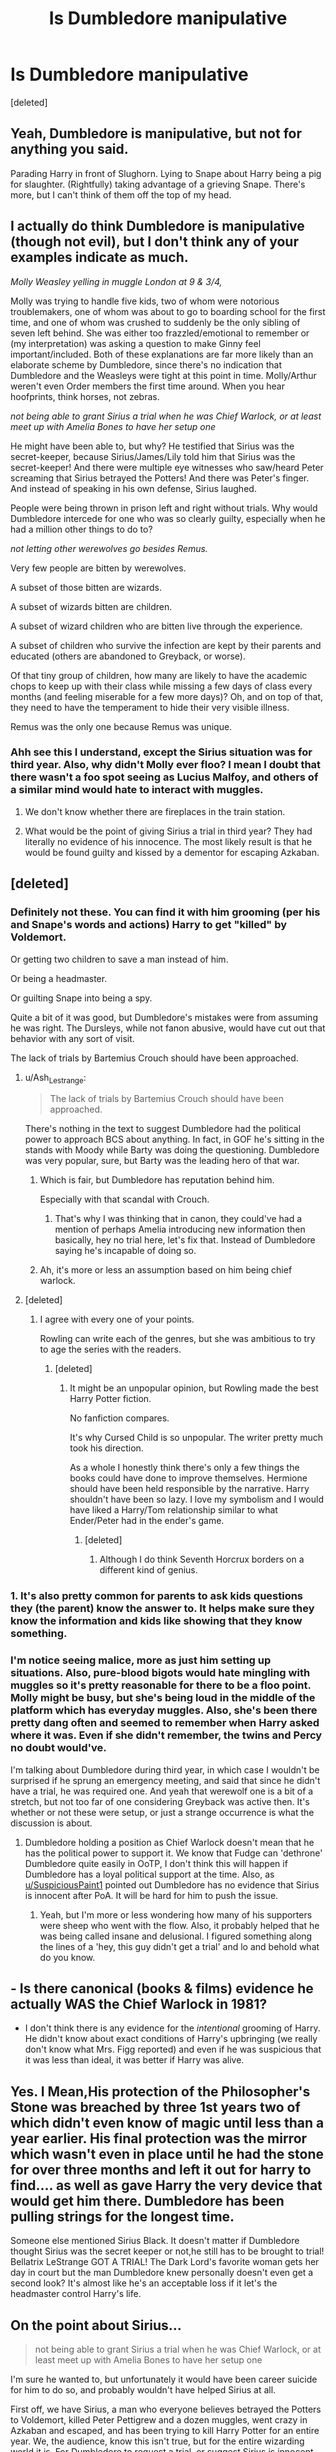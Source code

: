 #+TITLE: Is Dumbledore manipulative

* Is Dumbledore manipulative
:PROPERTIES:
:Score: 0
:DateUnix: 1567387905.0
:DateShort: 2019-Sep-02
:END:
[deleted]


** Yeah, Dumbledore is manipulative, but not for anything you said.

Parading Harry in front of Slughorn. Lying to Snape about Harry being a pig for slaughter. (Rightfully) taking advantage of a grieving Snape. There's more, but I can't think of them off the top of my head.
:PROPERTIES:
:Author: Ash_Lestrange
:Score: 9
:DateUnix: 1567392428.0
:DateShort: 2019-Sep-02
:END:


** I actually do think Dumbledore is manipulative (though not evil), but I don't think any of your examples indicate as much.

/Molly Weasley yelling in muggle London at 9 & 3/4,/

Molly was trying to handle five kids, two of whom were notorious troublemakers, one of whom was about to go to boarding school for the first time, and one of whom was crushed to suddenly be the only sibling of seven left behind. She was either too frazzled/emotional to remember or (my interpretation) was asking a question to make Ginny feel important/included. Both of these explanations are far more likely than an elaborate scheme by Dumbledore, since there's no indication that Dumbledore and the Weasleys were tight at this point in time. Molly/Arthur weren't even Order members the first time around. When you hear hoofprints, think horses, not zebras.

/not being able to grant Sirius a trial when he was Chief Warlock, or at least meet up with Amelia Bones to have her setup one/

He might have been able to, but why? He testified that Sirius was the secret-keeper, because Sirius/James/Lily told him that Sirius was the secret-keeper! And there were multiple eye witnesses who saw/heard Peter screaming that Sirius betrayed the Potters! And there was Peter's finger. And instead of speaking in his own defense, Sirius laughed.

People were being thrown in prison left and right without trials. Why would Dumbledore intercede for one who was so clearly guilty, especially when he had a million other things to do to?

/not letting other werewolves go besides Remus./

Very few people are bitten by werewolves.

A subset of those bitten are wizards.

A subset of wizards bitten are children.

A subset of wizard children who are bitten live through the experience.

A subset of children who survive the infection are kept by their parents and educated (others are abandoned to Greyback, or worse).

Of that tiny group of children, how many are likely to have the academic chops to keep up with their class while missing a few days of class every months (and feeling miserable for a few more days)? Oh, and on top of that, they need to have the temperament to hide their very visible illness.

Remus was the only one because Remus was unique.
:PROPERTIES:
:Score: 7
:DateUnix: 1567389800.0
:DateShort: 2019-Sep-02
:END:

*** Ahh see this I understand, except the Sirius situation was for third year. Also, why didn't Molly ever floo? I mean I doubt that there wasn't a foo spot seeing as Lucius Malfoy, and others of a similar mind would hate to interact with muggles.
:PROPERTIES:
:Author: CuriousLurkerPresent
:Score: -2
:DateUnix: 1567390030.0
:DateShort: 2019-Sep-02
:END:

**** We don't know whether there are fireplaces in the train station.
:PROPERTIES:
:Author: ceplma
:Score: 2
:DateUnix: 1567402611.0
:DateShort: 2019-Sep-02
:END:


**** What would be the point of giving Sirius a trial in third year? They had literally no evidence of his innocence. The most likely result is that he would be found guilty and kissed by a dementor for escaping Azkaban.
:PROPERTIES:
:Author: aAlouda
:Score: 1
:DateUnix: 1567412785.0
:DateShort: 2019-Sep-02
:END:


** [deleted]
:PROPERTIES:
:Score: 3
:DateUnix: 1567388877.0
:DateShort: 2019-Sep-02
:END:

*** Definitely not these. You can find it with him grooming (per his and Snape's words and actions) Harry to get "killed" by Voldemort.

Or getting two children to save a man instead of him.

Or being a headmaster.

Or guilting Snape into being a spy.

Quite a bit of it was good, but Dumbledore's mistakes were from assuming he was right. The Dursleys, while not fanon abusive, would have cut out that behavior with any sort of visit.

The lack of trials by Bartemius Crouch should have been approached.
:PROPERTIES:
:Score: 2
:DateUnix: 1567389422.0
:DateShort: 2019-Sep-02
:END:

**** u/Ash_Lestrange:
#+begin_quote
  The lack of trials by Bartemius Crouch should have been approached.
#+end_quote

There's nothing in the text to suggest Dumbledore had the political power to approach BCS about anything. In fact, in GOF he's sitting in the stands with Moody while Barty was doing the questioning. Dumbledore was very popular, sure, but Barty was the leading hero of that war.
:PROPERTIES:
:Author: Ash_Lestrange
:Score: 1
:DateUnix: 1567392717.0
:DateShort: 2019-Sep-02
:END:

***** Which is fair, but Dumbledore has reputation behind him.

Especially with that scandal with Crouch.
:PROPERTIES:
:Score: 2
:DateUnix: 1567393140.0
:DateShort: 2019-Sep-02
:END:

****** That's why I was thinking that in canon, they could've had a mention of perhaps Amelia introducing new information then basically, hey no trial here, let's fix that. Instead of Dumbledore saying he's incapable of doing so.
:PROPERTIES:
:Author: CuriousLurkerPresent
:Score: 0
:DateUnix: 1567394885.0
:DateShort: 2019-Sep-02
:END:


***** Ah, it's more or less an assumption based on him being chief warlock.
:PROPERTIES:
:Author: CuriousLurkerPresent
:Score: 1
:DateUnix: 1567392899.0
:DateShort: 2019-Sep-02
:END:


**** [deleted]
:PROPERTIES:
:Score: 0
:DateUnix: 1567391487.0
:DateShort: 2019-Sep-02
:END:

***** I agree with every one of your points.

Rowling can write each of the genres, but she was ambitious to try to age the series with the readers.
:PROPERTIES:
:Score: 1
:DateUnix: 1567392662.0
:DateShort: 2019-Sep-02
:END:

****** [deleted]
:PROPERTIES:
:Score: 2
:DateUnix: 1567393274.0
:DateShort: 2019-Sep-02
:END:

******* It might be an unpopular opinion, but Rowling made the best Harry Potter fiction.

No fanfiction compares.

It's why Cursed Child is so unpopular. The writer pretty much took his direction.

As a whole I honestly think there's only a few things the books could have done to improve themselves. Hermione should have been held responsible by the narrative. Harry shouldn't have been so lazy. I love my symbolism and I would have liked a Harry/Tom relationship similar to what Ender/Peter had in the ender's game.
:PROPERTIES:
:Score: 4
:DateUnix: 1567393628.0
:DateShort: 2019-Sep-02
:END:

******** [deleted]
:PROPERTIES:
:Score: 1
:DateUnix: 1567393837.0
:DateShort: 2019-Sep-02
:END:

********* Although I do think Seventh Horcrux borders on a different kind of genius.
:PROPERTIES:
:Score: 0
:DateUnix: 1567394293.0
:DateShort: 2019-Sep-02
:END:


*** 1. It's also pretty common for parents to ask kids questions they (the parent) know the answer to. It helps make sure they know the information and kids like showing that they know something.
:PROPERTIES:
:Author: Llian_Winter
:Score: 3
:DateUnix: 1567400794.0
:DateShort: 2019-Sep-02
:END:


*** I'm notice seeing malice, more as just him setting up situations. Also, pure-blood bigots would hate mingling with muggles so it's pretty reasonable for there to be a floo point. Molly might be busy, but she's being loud in the middle of the platform which has everyday muggles. Also, she's been there pretty dang often and seemed to remember when Harry asked where it was. Even if she didn't remember, the twins and Percy no doubt would've.

I'm talking about Dumbledore during third year, in which case I wouldn't be surprised if he sprung an emergency meeting, and said that since he didn't have a trial, he was required one. And yeah that werewolf one is a bit of a stretch, but not too far of one considering Greyback was active then. It's whether or not these were setup, or just a strange occurrence is what the discussion is about.
:PROPERTIES:
:Author: CuriousLurkerPresent
:Score: 1
:DateUnix: 1567389862.0
:DateShort: 2019-Sep-02
:END:

**** Dumbledore holding a position as Chief Warlock doesn't mean that he has the political power to support it. We know that Fudge can 'dethrone' Dumbledore quite easily in OoTP, I don't think this will happen if Dumbledore has a loyal political support at the time. Also, as [[/u/SuspiciousPaint1][u/SuspiciousPaint1]] pointed out Dumbledore has no evidence that Sirius is innocent after PoA. It will be hard for him to push the issue.
:PROPERTIES:
:Author: lastyearstudent12345
:Score: 0
:DateUnix: 1567401258.0
:DateShort: 2019-Sep-02
:END:

***** Yeah, but I'm more or less wondering how many of his supporters were sheep who went with the flow. Also, it probably helped that he was being called insane and delusional. I figured something along the lines of a 'hey, this guy didn't get a trial' and lo and behold what do you know.
:PROPERTIES:
:Author: CuriousLurkerPresent
:Score: 1
:DateUnix: 1567402022.0
:DateShort: 2019-Sep-02
:END:


** - Is there canonical (books & films) evidence he actually WAS the Chief Warlock in 1981?
- I don't think there is any evidence for the /intentional/ grooming of Harry. He didn't know about exact conditions of Harry's upbringing (we really don't know what Mrs. Figg reported) and even if he was suspicious that it was less than ideal, it was better if Harry was alive.
:PROPERTIES:
:Author: ceplma
:Score: 2
:DateUnix: 1567402504.0
:DateShort: 2019-Sep-02
:END:


** Yes. I Mean,His protection of the Philosopher's Stone was breached by three 1st years two of which didn't even know of magic until less than a year earlier. His final protection was the mirror which wasn't even in place until he had the stone for over three months and left it out for harry to find.... as well as gave Harry the very device that would get him there. Dumbledore has been pulling strings for the longest time.

Someone else mentioned Sirius Black. It doesn't matter if Dumbledore thought Sirius was the secret keeper or not,he still has to be brought to trial! Bellatrix LeStrange GOT A TRIAL! The Dark Lord's favorite woman gets her day in court but the man Dumbledore knew personally doesn't even get a second look? It's almost like he's an acceptable loss if it let's the headmaster control Harry's life.
:PROPERTIES:
:Author: Strypes4686
:Score: 1
:DateUnix: 1567458321.0
:DateShort: 2019-Sep-03
:END:


** On the point about Sirius...

#+begin_quote
  not being able to grant Sirius a trial when he was Chief Warlock, or at least meet up with Amelia Bones to have her setup one
#+end_quote

I'm sure he wanted to, but unfortunately it would have been career suicide for him to do so, and probably wouldn't have helped Sirius at all.

First off, we have Sirius, a man who everyone believes betrayed the Potters to Voldemort, killed Peter Pettigrew and a dozen muggles, went crazy in Azkaban and escaped, and has been trying to kill Harry Potter for an entire year. We, the audience, know this isn't true, but for the entire wizarding world it is. For Dumbledore to request a trial, or suggest Sirius is innocent, would ruin his reputation.

Secondly, how would Sirius win his trial? He has no evidence. [[https://harrypotter.fandom.com/wiki/Veritaserum#Limitations][Veritaserum can be resisted]] and is thus inadmissable at trial. I doubt pensieves are allowed in trials either as we know memories can faked. Slughorn might have done a sloppy job with his, but who's to say a more competent wizard couldn't make a perfect fake? He has no physical evidence that Peter Pettigrew is alive. There are only four eye-witnesses: three kids who are known rule-breakers and mischief-makers, and one adult, who was Sirius' bestfriend at school and is a werewolf. Their testimonies would be worthless to the Wizengamot.

Sirius getting a trial after book 3 wouldn't change anything except by making the public dislike Dumbledore a year earlier.
:PROPERTIES:
:Author: DudemanOfBorg
:Score: 1
:DateUnix: 1567394700.0
:DateShort: 2019-Sep-02
:END:

*** Sirius Black is also a member of the sacred 28. We all know Dumbledore has a way with words.... point that out to the old pure-bloods that this case sets a precedent and Sirius gets a trial in 1981. Whether he wins is up for debate but he has a chance at least.
:PROPERTIES:
:Author: Strypes4686
:Score: 1
:DateUnix: 1567458475.0
:DateShort: 2019-Sep-03
:END:
